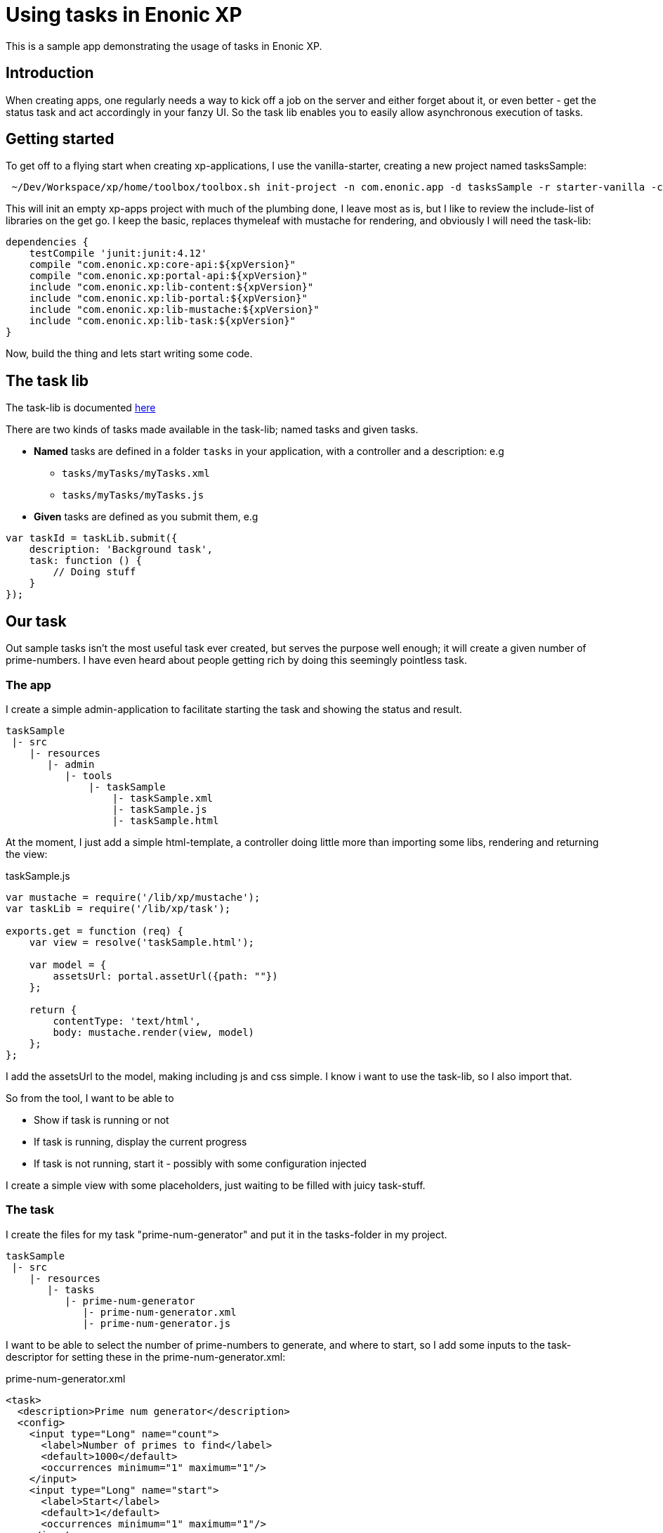 = Using tasks in Enonic XP

This is a sample app demonstrating the usage of tasks in Enonic XP.


== Introduction

When creating apps, one regularly needs a way to kick off a job on the server and either forget about it, or even better - get the status
task and act accordingly in your fanzy UI. So the task lib enables you to easily allow asynchronous execution of tasks.


== Getting started

To get off to a flying start when creating xp-applications, I use the vanilla-starter, creating a new project named tasksSample:

----
 ~/Dev/Workspace/xp/home/toolbox/toolbox.sh init-project -n com.enonic.app -d tasksSample -r starter-vanilla -c v1.2.0
----

This will init an empty xp-apps project with much of the plumbing done, I leave most as is, but I like to review the include-list of libraries
on the get go. I keep the basic, replaces thymeleaf with mustache for rendering, and obviously I will need the task-lib:

[source,groovy]
----
dependencies {
    testCompile 'junit:junit:4.12'
    compile "com.enonic.xp:core-api:${xpVersion}"
    compile "com.enonic.xp:portal-api:${xpVersion}"
    include "com.enonic.xp:lib-content:${xpVersion}"
    include "com.enonic.xp:lib-portal:${xpVersion}"
    include "com.enonic.xp:lib-mustache:${xpVersion}"
    include "com.enonic.xp:lib-task:${xpVersion}"
}
----

Now, build the thing and lets start writing some code.

== The task lib

The task-lib is documented http://repo.enonic.com/public/com/enonic/xp/docs/6.12.1/docs-6.12.1-libdoc.zip!/module-task.html[here]

There are two kinds of tasks made available in the task-lib; named tasks and given tasks.

* *Named* tasks are defined in a folder ``tasks`` in your application, with a controller and a description: e.g
** ``tasks/myTasks/myTasks.xml``
** ``tasks/myTasks/myTasks.js``

* *Given* tasks are defined as you submit them, e.g

[source,javascript]
----
var taskId = taskLib.submit({
    description: 'Background task',
    task: function () {
        // Doing stuff
    }
});
----

== Our task

Out sample tasks isn't the most useful task ever created, but serves the purpose well enough; it will create a given number of prime-numbers.
I have even heard about people getting rich by doing this seemingly pointless task.

=== The app

I create a simple admin-application to facilitate starting the task and showing the status and result.


----
taskSample
 |- src
    |- resources
       |- admin
          |- tools
              |- taskSample
                  |- taskSample.xml
                  |- taskSample.js
                  |- taskSample.html
----

At the moment, I just add a simple html-template, a controller doing little more than importing some libs, rendering and returning the view:

.taskSample.js
[source,javascript]
----
var mustache = require('/lib/xp/mustache');
var taskLib = require('/lib/xp/task');

exports.get = function (req) {
    var view = resolve('taskSample.html');

    var model = {
        assetsUrl: portal.assetUrl({path: ""})
    };

    return {
        contentType: 'text/html',
        body: mustache.render(view, model)
    };
};
----

I add the assetsUrl to the model, making including js and css simple. I know i want to use the task-lib, so I also import that.

So from the tool, I want to be able to

* Show if task is running or not
* If task is running, display the current progress
* If task is not running, start it - possibly with some configuration injected

I create a simple view with some placeholders, just waiting to be filled with juicy task-stuff.


=== The task

I create the files for my task "prime-num-generator" and put it in the tasks-folder in my project.

----
taskSample
 |- src
    |- resources
       |- tasks
          |- prime-num-generator
             |- prime-num-generator.xml
             |- prime-num-generator.js

----

I want to be able to select the number of prime-numbers to generate, and where to start, so I add some inputs to the task-descriptor for setting these
in the prime-num-generator.xml:

.prime-num-generator.xml
[source, xml]
----
<task>
  <description>Prime num generator</description>
  <config>
    <input type="Long" name="count">
      <label>Number of primes to find</label>
      <default>1000</default>
      <occurrences minimum="1" maximum="1"/>
    </input>
    <input type="Long" name="start">
      <label>Start</label>
      <default>1</default>
      <occurrences minimum="1" maximum="1"/>
    </input>
  </config>
</task>
----


The task itself it just a matter of calculating if a number is a prime or not, lets keep it simple.

.prime-num-generator.js
[source,javascript]
----
exports.run = function (params) {
    var limit = params.count;
    var i = params.start;
    var found = [];

    taskLib.progress({info: 'Initializing task'});
    while (true) {
        if (isPrime(i)) {
            found.push(i);
            taskLib.progress({
                info: 'Found' + found.length + ' primes',
                current: found.length,
                total: limit
            });
        }
        i++;
        if (found.length >= limit) {
            break;
        }
    }
    taskLib.progress({info: 'Task completed: ' + found});
    log.info("Found primes: " + found);
};
----

To trigger the task from my taskSample-application, I add this to the taskSample.js-controller:

[source,javascript]
----
 var isRunning = taskLib.isRunning('prime-num-generator');
 if (!isRunning) {
         taskLib.submitNamed({
             name: 'prime-num-generator',
             config: {
                 count: 100,
                 start: 921231
             }
   });
 }
----

Just checking if the task is already running, if not - start it.


=== Monitoring the task - A status service

Ok, so far we have an application starting up a task where a number of prime-numbers are calculated. Now, we need to monitor the task and see what happens:

We dont want to reload the page, so we include jQuery and creates a service that can be invoked with ajax to get the current running task status:

----
taskSample
 |- src
    |- resources
       |- services
          |- task-status-service
             |- task-status-service.js
----

This service will react to get-requests, checking if the named task is running, and return the status.

With the service in place, we need to kick off client-side javascript to invoke this service and populate the progress-status on the page.
To get this up and running, we need some elements in place:

* An app javascript to do stuff when the document is loaded (e.g poll the service every n'th second)
* Provide out app javascript with the url to the service

We already have the assets-folder in the model, but we need to provide the main.js-script with the url to out shiny new task-status-service, so first - lets add that to the model in ``taskSample.js``

.taskSample.js
[source,javascript]
----
  var model = {
        assetsUrl: portal.assetUrl({path: ""}),
        taskStatusServiceUrl: portal.serviceUrl({service: 'task-status-service'})
    };
----

Now, in our view, we have all that we need:

.taskSample.html
[source,html]
----
  <!-- JQuery -->
  <script src="{{assetsUrl}}/js/jquery-3.1.1.min.js"></script>
  <!-- App js -->
  <script src="{{assetsUrl}}/js/main.js"></script>

  <script>
     var taskStatusServiceUrl = '{{taskStatusServiceUrl}}';
  </script>
----

Since we are rendering our page with mustache, its easy to declare the variable ``taskStatusServiceUrl`` in the scope available for our app javascript.

Now, we can instruct the service to be invoked at a regular interval:

.main.js
[source.javascript]
----
$(function () {
    setInterval(getTaskStatus, 1000);
});

var getTaskStatus = function () {

    jQuery.ajax({
        url: taskStatusServiceUrl,
        cache: false,
        type: 'GET',
        success: function (result) {
            renderProgress(result);
        }
    });
};
----





